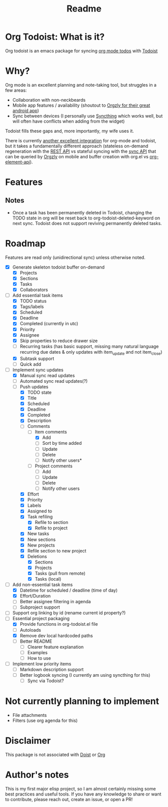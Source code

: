 #+title: Readme

* Org Todoist: What is it?
Org todoist is an emacs package for syncing [[https://orgmode.org/][org mode todos]] with [[https://todoist.com/][Todoist]]
* Why?
Org mode is an excellent planning and note-taking tool, but struggles in a few areas:

- Collaboration with non-neckbeards
- Mobile app features / availability (shoutout to [[https://github.com/orgzly-revived/orgzly-android-revived][Orgzly for their great android app]])
- Sync between devices (I personally use [[https://syncthing.net/][Syncthing]] which works well, but will often have conflicts when adding from the widget)

Todoist fills these gaps and, more importantly, my wife uses it.

There is currently [[https://github.com/abrochard/emacs-todoist][another excellent integration]] for org-mode and todoist, but it takes a fundamentally different approach (stateless on-demand regeneration with the [[https://developer.todoist.com/rest/v2/#overview][REST API]] vs stateful syncing with the [[https://developer.todoist.com/sync/v9/#overview][sync API]] that can be queried by [[https://github.com/orgzly-revived/orgzly-android-revived][Orgzly]] on mobile and buffer creation with org.el vs [[https://orgmode.org/worg/dev/org-element-api.html][org-element-api]]).
* Features

** Notes
- Once a task has been permanently deleted in Todoist, changing the TODO state in org will be reset back to org-todoist-deleted-keyword on next sync. Todoist does not support reviving permanently deleted tasks.
* Roadmap

Features are read only (unidirectional sync) unless otherwise noted.

- [X] Generate skeleton todoist buffer on-demand
  - [X] Projects
  - [X] Sections
  - [X] Tasks
  - [X] Collaborators
- [-] Add essential task items
  - [X] TODO status
  - [X] Tags/labels
  - [X] Scheduled
  - [X] Deadline
  - [X] Completed (currently in utc)
  - [X] Priority
  - [X] Assignee
  - [X] Skip properties to reduce drawer size
  - [-] Recurring tasks (has basic support, missing many natural language recurring due dates & only updates with item_update and not item_close)
  - [X] Subtask support
  - [ ] Quick add
- [-] Implement sync updates
  - [X] Manual sync read updates
  - [ ] Automated sync read updates(?)
  - [-] Push updates
    - [X] TODO state
    - [X] Title
    - [X] Scheduled
    - [X] Deadline
    - [X] Completed
    - [X] Description
    - [-] Comments
      - [-] Item comments
        - [X] Add
        - [ ] Sort by time added
        - [ ] Update
        - [ ] Delete
        - [-] Notify other users*
      - [ ] Project comments
        - [ ] Add
        - [ ] Update
        - [ ] Delete
        - [ ] Notify other users
    - [X] Effort
    - [X] Priority
    - [X] Labels
    - [X] Assigned to
    - [X] Task refiling
      - [X] Refile to section
      - [X] Refile to project
    - [X] New tasks
    - [X] New sections
    - [X] New projects
    - [X] Refile section to new project
    - [X] Deletions
      - [X] Sections
      - [X] Projects
      - [X] Tasks (pull from remote)
      - [X] Tasks (local)
- [-] Add non-essential task items
  - [X] Datetime for scheduled / deadline (time of day)
  - [X] Effort/Duration
  - [ ] Better assignee filtering in agenda
  - [ ] Subproject support
- [ ] Support org linking by id (rename current id property?)
- [-] Essential project packaging
  - [X] Provide functions in org-todoist.el file
  - [ ] Autoloads
  - [X] Remove dev local hardcoded paths
  - [ ] Better README
    - [ ] Clearer feature explanation
    - [ ] Examples
    - [ ] How to use
- [ ] Implement low priority items
  - [ ] Markdown description support
  - [ ] Better logbook syncing (I currently am using syncthing for this)
    - [ ] Sync via Todoist?
* Not currently planning to implement
- File attachments
- Filters (use org agenda for this)
* Disclaimer
This package is not associated with [[https://doist.com/][Doist]] or [[https://orgmode.org/][Org]]
* Author's notes
This is my first major elisp project, so I am almost certainly missing some best practices and useful tools. If you have any knowledge to share or want to contribute, please reach out, create an issue, or open a PR!
